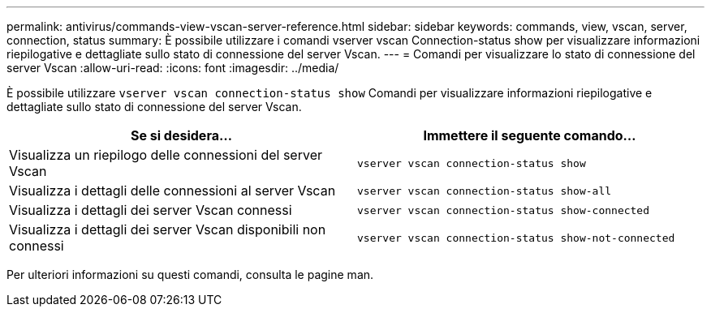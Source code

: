 ---
permalink: antivirus/commands-view-vscan-server-reference.html 
sidebar: sidebar 
keywords: commands, view, vscan, server, connection, status 
summary: È possibile utilizzare i comandi vserver vscan Connection-status show per visualizzare informazioni riepilogative e dettagliate sullo stato di connessione del server Vscan. 
---
= Comandi per visualizzare lo stato di connessione del server Vscan
:allow-uri-read: 
:icons: font
:imagesdir: ../media/


[role="lead"]
È possibile utilizzare `vserver vscan connection-status show` Comandi per visualizzare informazioni riepilogative e dettagliate sullo stato di connessione del server Vscan.

|===
| Se si desidera... | Immettere il seguente comando... 


 a| 
Visualizza un riepilogo delle connessioni del server Vscan
 a| 
`vserver vscan connection-status show`



 a| 
Visualizza i dettagli delle connessioni al server Vscan
 a| 
`vserver vscan connection-status show-all`



 a| 
Visualizza i dettagli dei server Vscan connessi
 a| 
`vserver vscan connection-status show-connected`



 a| 
Visualizza i dettagli dei server Vscan disponibili non connessi
 a| 
`vserver vscan connection-status show-not-connected`

|===
Per ulteriori informazioni su questi comandi, consulta le pagine man.

